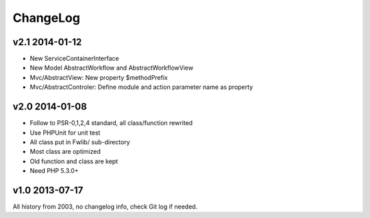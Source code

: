 ..	-*- mode: rst -*-
..	-*- coding: utf-8 -*-


===========================================================================
ChangeLog
===========================================================================



v2.1    2014-01-12
====================

- New ServiceContainerInterface
- New Model AbstractWorkflow and AbstractWorkflowView
- Mvc/AbstractView: New property $methodPrefix
- Mvc/AbstractControler: Define module and action parameter name as property



v2.0    2014-01-08
====================

- Follow to PSR-0,1,2,4 standard, all class/function rewrited
- Use PHPUnit for unit test
- All class put in Fwlib/ sub-directory
- Most class are optimized
- Old function and class are kept
- Need PHP 5.3.0+



v1.0    2013-07-17
====================

All history from 2003, no changelog info, check Git log if needed.
